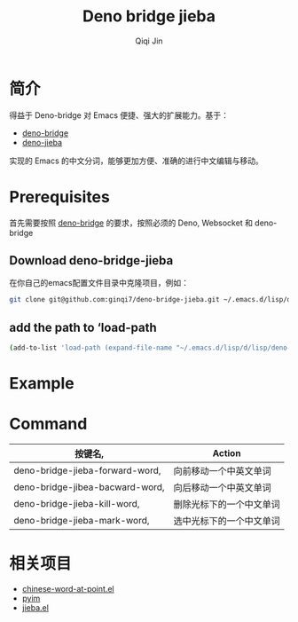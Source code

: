 #+title: Deno bridge jieba
#+author: Qiqi Jin
#+language: en

* 简介
得益于 Deno-bridge 对 Emacs 便捷、强大的扩展能力。基于：

- [[https://github.com/manateelazycat/deno-bridge][deno-bridge]]
- [[https://github.com/wangbinyq/deno-jieba/tree/wasm][deno-jieba]]

实现的 Emacs 的中文分词，能够更加方便、准确的进行中文编辑与移动。

* Prerequisites
首先需要按照 [[https://github.com/manateelazycat/deno-bridge][deno-bridge]] 的要求，按照必须的 Deno, Websocket 和 deno-bridge

** Download deno-bridge-jieba
在你自己的emacs配置文件目录中克隆项目，例如：

#+begin_src sh
git clone git@github.com:ginqi7/deno-bridge-jieba.git ~/.emacs.d/lisp/deno-bridge-jieba
#+end_src

** add the path to ‘load-path
#+begin_src sh
  (add-to-list 'load-path (expand-file-name "~/.emacs.d/lisp/d/lisp/deno-bridge-jieba"))
#+end_src

* Example

#+HTML: <p align="center"><img width="600px" src="./example/deno-bridge-jieba.gif"></p>

* Command
| 按键名,                         | Action                   |
|---------------------------------+--------------------------|
| deno-bridge-jieba-forward-word, | 向前移动一个中英文单词   |
| deno-bridge-jibea-bacward-word, | 向后移动一个中英文单词   |
| deno-bridge-jieba-kill-word,    | 删除光标下的一个中文单词 |
| deno-bridge-jieba-mark-word,    | 选中光标下的一个中文单词 |


* 相关项目
- [[https://github.com/xuchunyang/chinese-word-at-point.el][chinese-word-at-point.el]] 
- [[https://github.com/tumashu/pyim][pyim]]
- [[https://github.com/cireu/jieba.el][jieba.el]]

